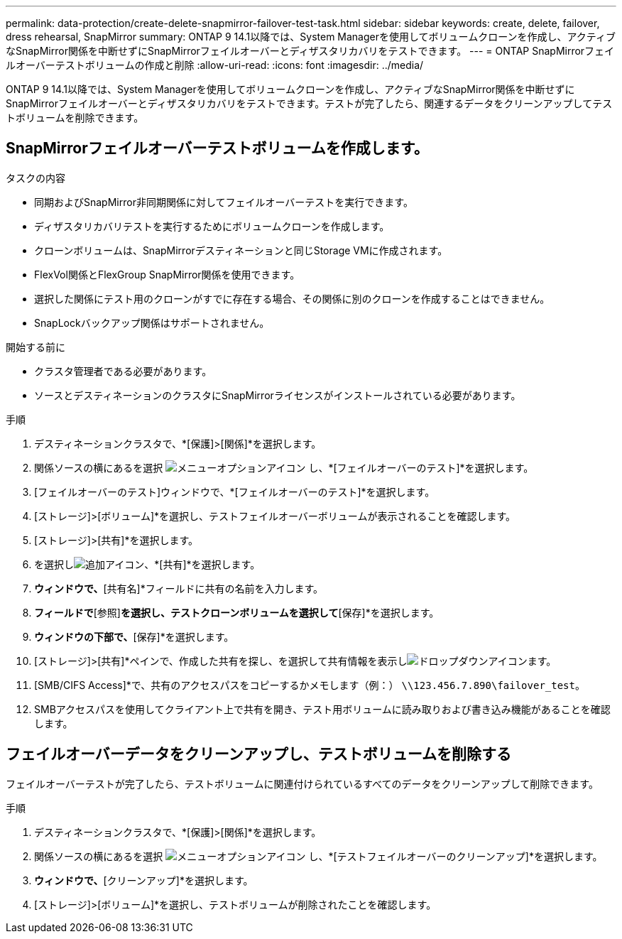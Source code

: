 ---
permalink: data-protection/create-delete-snapmirror-failover-test-task.html 
sidebar: sidebar 
keywords: create, delete, failover, dress rehearsal, SnapMirror 
summary: ONTAP 9 14.1以降では、System Managerを使用してボリュームクローンを作成し、アクティブなSnapMirror関係を中断せずにSnapMirrorフェイルオーバーとディザスタリカバリをテストできます。 
---
= ONTAP SnapMirrorフェイルオーバーテストボリュームの作成と削除
:allow-uri-read: 
:icons: font
:imagesdir: ../media/


[role="lead"]
ONTAP 9 14.1以降では、System Managerを使用してボリュームクローンを作成し、アクティブなSnapMirror関係を中断せずにSnapMirrorフェイルオーバーとディザスタリカバリをテストできます。テストが完了したら、関連するデータをクリーンアップしてテストボリュームを削除できます。



== SnapMirrorフェイルオーバーテストボリュームを作成します。

.タスクの内容
* 同期およびSnapMirror非同期関係に対してフェイルオーバーテストを実行できます。
* ディザスタリカバリテストを実行するためにボリュームクローンを作成します。
* クローンボリュームは、SnapMirrorデスティネーションと同じStorage VMに作成されます。
* FlexVol関係とFlexGroup SnapMirror関係を使用できます。
* 選択した関係にテスト用のクローンがすでに存在する場合、その関係に別のクローンを作成することはできません。
* SnapLockバックアップ関係はサポートされません。


.開始する前に
* クラスタ管理者である必要があります。
* ソースとデスティネーションのクラスタにSnapMirrorライセンスがインストールされている必要があります。


.手順
. デスティネーションクラスタで、*[保護]>[関係]*を選択します。
. 関係ソースの横にあるを選択 image:icon_kabob.gif["メニューオプションアイコン"] し、*[フェイルオーバーのテスト]*を選択します。
. [フェイルオーバーのテスト]ウィンドウで、*[フェイルオーバーのテスト]*を選択します。
. [ストレージ]>[ボリューム]*を選択し、テストフェイルオーバーボリュームが表示されることを確認します。
. [ストレージ]>[共有]*を選択します。
. を選択しimage:icon_add_blue_bg.gif["追加アイコン"]、*[共有]*を選択します。
. [共有の追加]*ウィンドウで、*[共有名]*フィールドに共有の名前を入力します。
. [フォルダ]*フィールドで*[参照]*を選択し、テストクローンボリュームを選択して*[保存]*を選択します。
. [共有の追加]*ウィンドウの下部で、*[保存]*を選択します。
. [ストレージ]>[共有]*ペインで、作成した共有を探し、を選択して共有情報を表示しimage:icon_dropdown_arrow.gif["ドロップダウンアイコン"]ます。
. [SMB/CIFS Access]*で、共有のアクセスパスをコピーするかメモします（例：） `\\123.456.7.890\failover_test`。
. SMBアクセスパスを使用してクライアント上で共有を開き、テスト用ボリュームに読み取りおよび書き込み機能があることを確認します。




== フェイルオーバーデータをクリーンアップし、テストボリュームを削除する

フェイルオーバーテストが完了したら、テストボリュームに関連付けられているすべてのデータをクリーンアップして削除できます。

.手順
. デスティネーションクラスタで、*[保護]>[関係]*を選択します。
. 関係ソースの横にあるを選択 image:icon_kabob.gif["メニューオプションアイコン"] し、*[テストフェイルオーバーのクリーンアップ]*を選択します。
. [テストフェイルオーバーのクリーンアップ]*ウィンドウで、*[クリーンアップ]*を選択します。
. [ストレージ]>[ボリューム]*を選択し、テストボリュームが削除されたことを確認します。

